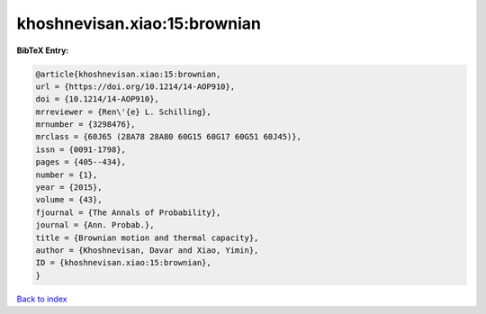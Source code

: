 khoshnevisan.xiao:15:brownian
=============================

.. :cite:t:`khoshnevisan.xiao:15:brownian`

.. bibliography:: ../../All.bib

**BibTeX Entry:**

.. code-block:: bibtex

   @article{khoshnevisan.xiao:15:brownian,
   url = {https://doi.org/10.1214/14-AOP910},
   doi = {10.1214/14-AOP910},
   mrreviewer = {Ren\'{e} L. Schilling},
   mrnumber = {3298476},
   mrclass = {60J65 (28A78 28A80 60G15 60G17 60G51 60J45)},
   issn = {0091-1798},
   pages = {405--434},
   number = {1},
   year = {2015},
   volume = {43},
   fjournal = {The Annals of Probability},
   journal = {Ann. Probab.},
   title = {Brownian motion and thermal capacity},
   author = {Khoshnevisan, Davar and Xiao, Yimin},
   ID = {khoshnevisan.xiao:15:brownian},
   }

`Back to index <../index>`_
